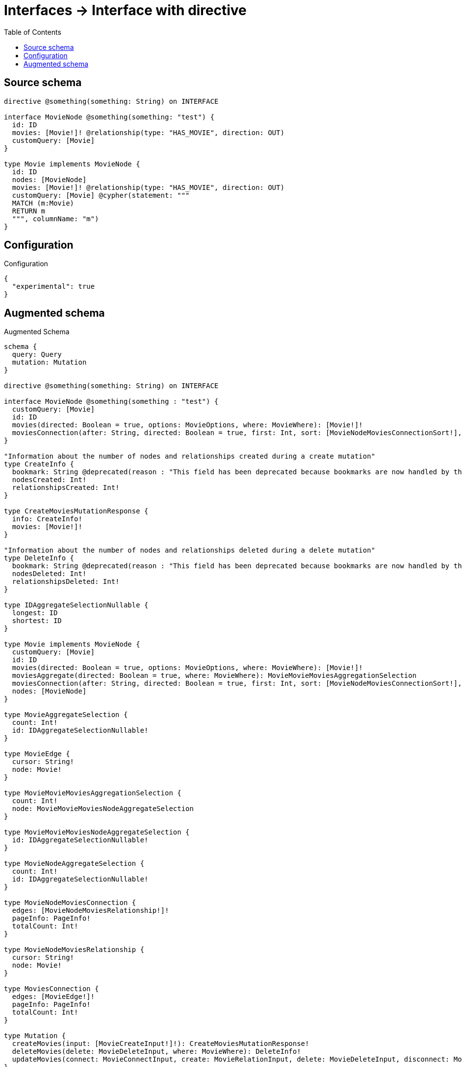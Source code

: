 :toc:

= Interfaces -> Interface with directive

== Source schema

[source,graphql,schema=true]
----
directive @something(something: String) on INTERFACE

interface MovieNode @something(something: "test") {
  id: ID
  movies: [Movie!]! @relationship(type: "HAS_MOVIE", direction: OUT)
  customQuery: [Movie]
}

type Movie implements MovieNode {
  id: ID
  nodes: [MovieNode]
  movies: [Movie!]! @relationship(type: "HAS_MOVIE", direction: OUT)
  customQuery: [Movie] @cypher(statement: """
  MATCH (m:Movie)
  RETURN m
  """, columnName: "m")
}
----

== Configuration

.Configuration
[source,json,schema-config=true]
----
{
  "experimental": true
}
----

== Augmented schema

.Augmented Schema
[source,graphql]
----
schema {
  query: Query
  mutation: Mutation
}

directive @something(something: String) on INTERFACE

interface MovieNode @something(something : "test") {
  customQuery: [Movie]
  id: ID
  movies(directed: Boolean = true, options: MovieOptions, where: MovieWhere): [Movie!]!
  moviesConnection(after: String, directed: Boolean = true, first: Int, sort: [MovieNodeMoviesConnectionSort!], where: MovieNodeMoviesConnectionWhere): MovieNodeMoviesConnection!
}

"Information about the number of nodes and relationships created during a create mutation"
type CreateInfo {
  bookmark: String @deprecated(reason : "This field has been deprecated because bookmarks are now handled by the driver.")
  nodesCreated: Int!
  relationshipsCreated: Int!
}

type CreateMoviesMutationResponse {
  info: CreateInfo!
  movies: [Movie!]!
}

"Information about the number of nodes and relationships deleted during a delete mutation"
type DeleteInfo {
  bookmark: String @deprecated(reason : "This field has been deprecated because bookmarks are now handled by the driver.")
  nodesDeleted: Int!
  relationshipsDeleted: Int!
}

type IDAggregateSelectionNullable {
  longest: ID
  shortest: ID
}

type Movie implements MovieNode {
  customQuery: [Movie]
  id: ID
  movies(directed: Boolean = true, options: MovieOptions, where: MovieWhere): [Movie!]!
  moviesAggregate(directed: Boolean = true, where: MovieWhere): MovieMovieMoviesAggregationSelection
  moviesConnection(after: String, directed: Boolean = true, first: Int, sort: [MovieNodeMoviesConnectionSort!], where: MovieNodeMoviesConnectionWhere): MovieNodeMoviesConnection!
  nodes: [MovieNode]
}

type MovieAggregateSelection {
  count: Int!
  id: IDAggregateSelectionNullable!
}

type MovieEdge {
  cursor: String!
  node: Movie!
}

type MovieMovieMoviesAggregationSelection {
  count: Int!
  node: MovieMovieMoviesNodeAggregateSelection
}

type MovieMovieMoviesNodeAggregateSelection {
  id: IDAggregateSelectionNullable!
}

type MovieNodeAggregateSelection {
  count: Int!
  id: IDAggregateSelectionNullable!
}

type MovieNodeMoviesConnection {
  edges: [MovieNodeMoviesRelationship!]!
  pageInfo: PageInfo!
  totalCount: Int!
}

type MovieNodeMoviesRelationship {
  cursor: String!
  node: Movie!
}

type MoviesConnection {
  edges: [MovieEdge!]!
  pageInfo: PageInfo!
  totalCount: Int!
}

type Mutation {
  createMovies(input: [MovieCreateInput!]!): CreateMoviesMutationResponse!
  deleteMovies(delete: MovieDeleteInput, where: MovieWhere): DeleteInfo!
  updateMovies(connect: MovieConnectInput, create: MovieRelationInput, delete: MovieDeleteInput, disconnect: MovieDisconnectInput, update: MovieUpdateInput, where: MovieWhere): UpdateMoviesMutationResponse!
}

"Pagination information (Relay)"
type PageInfo {
  endCursor: String
  hasNextPage: Boolean!
  hasPreviousPage: Boolean!
  startCursor: String
}

type Query {
  movieNodes(options: MovieNodeOptions, where: MovieNodeWhere): [MovieNode!]!
  movieNodesAggregate(where: MovieNodeWhere): MovieNodeAggregateSelection!
  movies(options: MovieOptions, where: MovieWhere): [Movie!]!
  moviesAggregate(where: MovieWhere): MovieAggregateSelection!
  moviesConnection(after: String, first: Int, sort: [MovieSort], where: MovieWhere): MoviesConnection!
}

"Information about the number of nodes and relationships created and deleted during an update mutation"
type UpdateInfo {
  bookmark: String @deprecated(reason : "This field has been deprecated because bookmarks are now handled by the driver.")
  nodesCreated: Int!
  nodesDeleted: Int!
  relationshipsCreated: Int!
  relationshipsDeleted: Int!
}

type UpdateMoviesMutationResponse {
  info: UpdateInfo!
  movies: [Movie!]!
}

enum MovieNodeImplementation {
  Movie
}

"An enum for sorting in either ascending or descending order."
enum SortDirection {
  "Sort by field values in ascending order."
  ASC
  "Sort by field values in descending order."
  DESC
}

input MovieConnectInput {
  movies: [MovieNodeMoviesConnectFieldInput!]
}

input MovieConnectWhere {
  node: MovieWhere!
}

input MovieCreateInput {
  id: ID
  movies: MovieNodeMoviesFieldInput
}

input MovieDeleteInput {
  movies: [MovieNodeMoviesDeleteFieldInput!]
}

input MovieDisconnectInput {
  movies: [MovieNodeMoviesDisconnectFieldInput!]
}

input MovieMoviesAggregateInput {
  AND: [MovieMoviesAggregateInput!]
  NOT: MovieMoviesAggregateInput
  OR: [MovieMoviesAggregateInput!]
  count: Int
  count_GT: Int
  count_GTE: Int
  count_LT: Int
  count_LTE: Int
  node: MovieMoviesNodeAggregationWhereInput
}

input MovieMoviesNodeAggregationWhereInput {
  AND: [MovieMoviesNodeAggregationWhereInput!]
  NOT: MovieMoviesNodeAggregationWhereInput
  OR: [MovieMoviesNodeAggregationWhereInput!]
  id_EQUAL: ID @deprecated(reason : "Aggregation filters that are not relying on an aggregating function will be deprecated.")
}

input MovieNodeMoviesAggregateInput {
  AND: [MovieNodeMoviesAggregateInput!]
  NOT: MovieNodeMoviesAggregateInput
  OR: [MovieNodeMoviesAggregateInput!]
  count: Int
  count_GT: Int
  count_GTE: Int
  count_LT: Int
  count_LTE: Int
  node: MovieNodeMoviesNodeAggregationWhereInput
}

input MovieNodeMoviesConnectFieldInput {
  connect: [MovieConnectInput!]
  "Whether or not to overwrite any matching relationship with the new properties."
  overwrite: Boolean! = true
  where: MovieConnectWhere
}

input MovieNodeMoviesConnectionSort {
  node: MovieSort
}

input MovieNodeMoviesConnectionWhere {
  AND: [MovieNodeMoviesConnectionWhere!]
  NOT: MovieNodeMoviesConnectionWhere
  OR: [MovieNodeMoviesConnectionWhere!]
  node: MovieWhere
  node_NOT: MovieWhere @deprecated(reason : "Negation filters will be deprecated, use the NOT operator to achieve the same behavior")
}

input MovieNodeMoviesCreateFieldInput {
  node: MovieCreateInput!
}

input MovieNodeMoviesDeleteFieldInput {
  delete: MovieDeleteInput
  where: MovieNodeMoviesConnectionWhere
}

input MovieNodeMoviesDisconnectFieldInput {
  disconnect: MovieDisconnectInput
  where: MovieNodeMoviesConnectionWhere
}

input MovieNodeMoviesFieldInput {
  connect: [MovieNodeMoviesConnectFieldInput!]
  create: [MovieNodeMoviesCreateFieldInput!]
}

input MovieNodeMoviesNodeAggregationWhereInput {
  AND: [MovieNodeMoviesNodeAggregationWhereInput!]
  NOT: MovieNodeMoviesNodeAggregationWhereInput
  OR: [MovieNodeMoviesNodeAggregationWhereInput!]
  id_EQUAL: ID @deprecated(reason : "Aggregation filters that are not relying on an aggregating function will be deprecated.")
}

input MovieNodeMoviesUpdateConnectionInput {
  node: MovieUpdateInput
}

input MovieNodeMoviesUpdateFieldInput {
  connect: [MovieNodeMoviesConnectFieldInput!]
  create: [MovieNodeMoviesCreateFieldInput!]
  delete: [MovieNodeMoviesDeleteFieldInput!]
  disconnect: [MovieNodeMoviesDisconnectFieldInput!]
  update: MovieNodeMoviesUpdateConnectionInput
  where: MovieNodeMoviesConnectionWhere
}

input MovieNodeOptions {
  limit: Int
  offset: Int
  "Specify one or more MovieNodeSort objects to sort MovieNodes by. The sorts will be applied in the order in which they are arranged in the array."
  sort: [MovieNodeSort]
}

"Fields to sort MovieNodes by. The order in which sorts are applied is not guaranteed when specifying many fields in one MovieNodeSort object."
input MovieNodeSort {
  id: SortDirection
}

input MovieNodeWhere {
  AND: [MovieNodeWhere!]
  NOT: MovieNodeWhere
  OR: [MovieNodeWhere!]
  id: ID
  id_CONTAINS: ID
  id_ENDS_WITH: ID
  id_IN: [ID]
  id_NOT: ID @deprecated(reason : "Negation filters will be deprecated, use the NOT operator to achieve the same behavior")
  id_NOT_CONTAINS: ID @deprecated(reason : "Negation filters will be deprecated, use the NOT operator to achieve the same behavior")
  id_NOT_ENDS_WITH: ID @deprecated(reason : "Negation filters will be deprecated, use the NOT operator to achieve the same behavior")
  id_NOT_IN: [ID] @deprecated(reason : "Negation filters will be deprecated, use the NOT operator to achieve the same behavior")
  id_NOT_STARTS_WITH: ID @deprecated(reason : "Negation filters will be deprecated, use the NOT operator to achieve the same behavior")
  id_STARTS_WITH: ID
  movies: MovieWhere @deprecated(reason : "Use `movies_SOME` instead.")
  moviesAggregate: MovieNodeMoviesAggregateInput
  moviesConnection: MovieNodeMoviesConnectionWhere @deprecated(reason : "Use `moviesConnection_SOME` instead.")
  "Return MovieNodes where all of the related MovieNodeMoviesConnections match this filter"
  moviesConnection_ALL: MovieNodeMoviesConnectionWhere
  "Return MovieNodes where none of the related MovieNodeMoviesConnections match this filter"
  moviesConnection_NONE: MovieNodeMoviesConnectionWhere
  moviesConnection_NOT: MovieNodeMoviesConnectionWhere @deprecated(reason : "Use `moviesConnection_NONE` instead.")
  "Return MovieNodes where one of the related MovieNodeMoviesConnections match this filter"
  moviesConnection_SINGLE: MovieNodeMoviesConnectionWhere
  "Return MovieNodes where some of the related MovieNodeMoviesConnections match this filter"
  moviesConnection_SOME: MovieNodeMoviesConnectionWhere
  "Return MovieNodes where all of the related Movies match this filter"
  movies_ALL: MovieWhere
  "Return MovieNodes where none of the related Movies match this filter"
  movies_NONE: MovieWhere
  movies_NOT: MovieWhere @deprecated(reason : "Use `movies_NONE` instead.")
  "Return MovieNodes where one of the related Movies match this filter"
  movies_SINGLE: MovieWhere
  "Return MovieNodes where some of the related Movies match this filter"
  movies_SOME: MovieWhere
  typename_IN: [MovieNodeImplementation!]
}

input MovieOptions {
  limit: Int
  offset: Int
  "Specify one or more MovieSort objects to sort Movies by. The sorts will be applied in the order in which they are arranged in the array."
  sort: [MovieSort!]
}

input MovieRelationInput {
  movies: [MovieNodeMoviesCreateFieldInput!]
}

"Fields to sort Movies by. The order in which sorts are applied is not guaranteed when specifying many fields in one MovieSort object."
input MovieSort {
  id: SortDirection
}

input MovieUpdateInput {
  id: ID
  movies: [MovieNodeMoviesUpdateFieldInput!]
}

input MovieWhere {
  AND: [MovieWhere!]
  NOT: MovieWhere
  OR: [MovieWhere!]
  id: ID
  id_CONTAINS: ID
  id_ENDS_WITH: ID
  id_IN: [ID]
  id_NOT: ID @deprecated(reason : "Negation filters will be deprecated, use the NOT operator to achieve the same behavior")
  id_NOT_CONTAINS: ID @deprecated(reason : "Negation filters will be deprecated, use the NOT operator to achieve the same behavior")
  id_NOT_ENDS_WITH: ID @deprecated(reason : "Negation filters will be deprecated, use the NOT operator to achieve the same behavior")
  id_NOT_IN: [ID] @deprecated(reason : "Negation filters will be deprecated, use the NOT operator to achieve the same behavior")
  id_NOT_STARTS_WITH: ID @deprecated(reason : "Negation filters will be deprecated, use the NOT operator to achieve the same behavior")
  id_STARTS_WITH: ID
  movies: MovieWhere @deprecated(reason : "Use `movies_SOME` instead.")
  moviesAggregate: MovieMoviesAggregateInput
  moviesConnection: MovieNodeMoviesConnectionWhere @deprecated(reason : "Use `moviesConnection_SOME` instead.")
  "Return Movies where all of the related MovieNodeMoviesConnections match this filter"
  moviesConnection_ALL: MovieNodeMoviesConnectionWhere
  "Return Movies where none of the related MovieNodeMoviesConnections match this filter"
  moviesConnection_NONE: MovieNodeMoviesConnectionWhere
  moviesConnection_NOT: MovieNodeMoviesConnectionWhere @deprecated(reason : "Use `moviesConnection_NONE` instead.")
  "Return Movies where one of the related MovieNodeMoviesConnections match this filter"
  moviesConnection_SINGLE: MovieNodeMoviesConnectionWhere
  "Return Movies where some of the related MovieNodeMoviesConnections match this filter"
  moviesConnection_SOME: MovieNodeMoviesConnectionWhere
  "Return Movies where all of the related Movies match this filter"
  movies_ALL: MovieWhere
  "Return Movies where none of the related Movies match this filter"
  movies_NONE: MovieWhere
  movies_NOT: MovieWhere @deprecated(reason : "Use `movies_NONE` instead.")
  "Return Movies where one of the related Movies match this filter"
  movies_SINGLE: MovieWhere
  "Return Movies where some of the related Movies match this filter"
  movies_SOME: MovieWhere
}

----

'''
